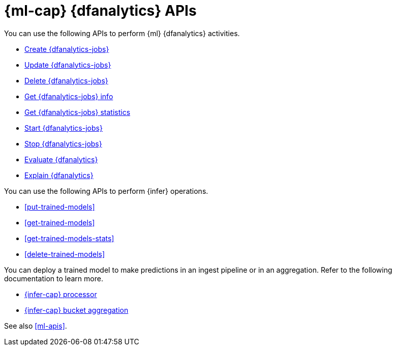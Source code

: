 [role="xpack"]
[testenv="platinum"]
[[ml-df-analytics-apis]]
= {ml-cap} {dfanalytics} APIs

You can use the following APIs to perform {ml} {dfanalytics} activities.

* <<put-dfanalytics,Create {dfanalytics-jobs}>>
* <<update-dfanalytics,Update {dfanalytics-jobs}>>
* <<delete-dfanalytics,Delete {dfanalytics-jobs}>>
* <<get-dfanalytics,Get {dfanalytics-jobs} info>>
* <<get-dfanalytics-stats,Get {dfanalytics-jobs} statistics>>
* <<start-dfanalytics,Start {dfanalytics-jobs}>>
* <<stop-dfanalytics,Stop {dfanalytics-jobs}>>
* <<evaluate-dfanalytics,Evaluate {dfanalytics}>>
* <<explain-dfanalytics,Explain {dfanalytics}>>


You can use the following APIs to perform {infer} operations.

* <<put-trained-models>>
* <<get-trained-models>>
* <<get-trained-models-stats>>
* <<delete-trained-models>>

You can deploy a trained model to make predictions in an ingest pipeline or in 
an aggregation. Refer to the following documentation to learn more.

* <<inference-processor,{infer-cap} processor>>
* <<search-aggregations-pipeline-inference-bucket-aggregation,{infer-cap} bucket aggregation>>


See also <<ml-apis>>.
